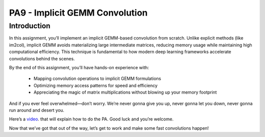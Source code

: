 PA9 - Implicit GEMM Convolution
===============================

Introduction
------------
In this assignment, you’ll implement an implicit GEMM-based convolution from scratch. Unlike explicit methods (like im2col), implicit GEMM avoids materializing large intermediate matrices, reducing memory usage while maintaining high computational efficiency. This technique is fundamental to how modern deep learning frameworks accelerate convolutions behind the scenes.

By the end of this assignment, you’ll have hands-on experience with:

    * Mapping convolution operations to implicit GEMM formulations
    * Optimizing memory access patterns for speed and efficiency
    * Appreciating the magic of matrix multiplications without blowing up your memory footprint

And if you ever feel overwhelmed—don’t worry. We’re never gonna give you up, never gonna let you down, never gonna run around and desert you.

Here’s a `video <https://www.youtube.com/embed/dQw4w9WgXcQ>`_. that will explain how to do the PA. Good luck and you’re welcome.

Now that we’ve got that out of the way, let’s get to work and make some fast convolutions happen!
